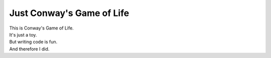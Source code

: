 Just Conway's Game of Life
==========================


| This is Conway's Game of Life.
| It's just a toy.
| But writing code is fun.
| And therefore I did.
